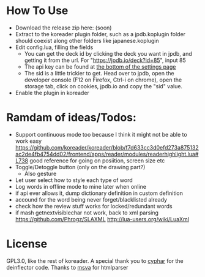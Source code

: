 
* How To Use
- Download the release zip here: (soon)
- Extract to the koreader plugin folder, such as a jpdb.koplugin folder should coexist along other folders like japanese.koplugin
- Edit config.lua, filling the fields
    - You can get the deck id by clicking the deck you want in jpdb, and getting it from the url.
      For "https://jpdb.io/deck?id=85", input 85
    - The api key can be found at [[https://jpdb.io/settings][the bottom of the settings page]]
    - The sid is a little trickier to get.
      Head over to jpdb, open the developer console (F12 on Firefox, Ctrl-i on chrome), open the storage tab, click on cookies, jpdb.io and copy the "sid" value.
- Enable the plugin in koreader

* Ramdam of ideas/Todos:
- Support continuous mode too because I think it might not be able to work easy
  https://github.com/koreader/koreader/blob/f7d633cc3d0efd273a875132ac2de4fb4754dd02/frontend/apps/reader/modules/readerhighlight.lua#L738 good reference for going on posiition, screen size etc
- Toggle/Detoggle button (only on the drawing part?)
  - Also gesture
- Let user select how to style each type of word
- Log words in offline mode to mine later when online
- if api ever allows it, dump dictionary definition in custom definition
- accound for the word being never forget/blacklisted already
- check how the review stuff works for locked/redundant words
- if mash getnextvisiblechar not work, back to xml parsing
  https://github.com/Phrogz/SLAXML
  http://lua-users.org/wiki/LuaXml

* License
GPL3.0, like the rest of koreader.
A special thank you to [[https://www.cyphar.com/][cyphar]] for the deinflector code.
Thanks to [[https://github.com/msva/lua-htmlparser][msva]] for htmlparser
